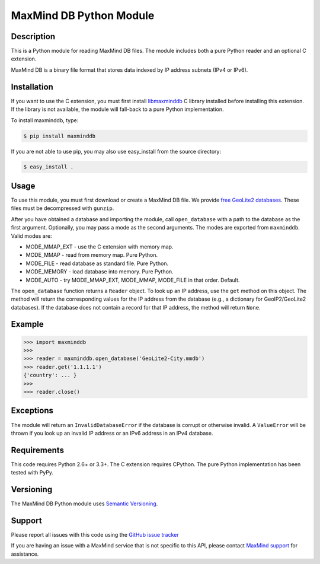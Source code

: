 ========================
MaxMind DB Python Module
========================

Description
-----------

This is a Python module for reading MaxMind DB files. The module includes both
a pure Python reader and an optional C extension.

MaxMind DB is a binary file format that stores data indexed by IP address
subnets (IPv4 or IPv6).

Installation
------------

If you want to use the C extension, you must first install `libmaxminddb
<https://github.com/maxmind/libmaxminddb>`_ C library installed before
installing this extension. If the library is not available, the module will
fall-back to a pure Python implementation.

To install maxminddb, type:

.. code-block:: bash

    $ pip install maxminddb

If you are not able to use pip, you may also use easy_install from the
source directory:

.. code-block:: bash

    $ easy_install .

Usage
-----

To use this module, you must first download or create a MaxMind DB file. We
provide `free GeoLite2 databases
<http://dev.maxmind.com/geoip/geoip2/geolite2>`_. These files must be
decompressed with ``gunzip``.

After you have obtained a database and importing the module, call
``open_database`` with a path to the database as the first argument.
Optionally, you may pass a mode as the second arguments. The modes are
exported from ``maxminddb``. Valid modes are:

* MODE_MMAP_EXT - use the C extension with memory map.
* MODE_MMAP - read from memory map. Pure Python.
* MODE_FILE - read database as standard file. Pure Python.
* MODE_MEMORY - load database into memory. Pure Python.
* MODE_AUTO - try MODE_MMAP_EXT, MODE_MMAP, MODE_FILE in that order. Default.

The ``open_database`` function returns a ``Reader`` object. To look up an IP
address, use the ``get`` method on this object. The method will return the
corresponding values for the IP address from the database (e.g., a dictionary
for GeoIP2/GeoLite2 databases). If the database does not contain a record for
that IP address, the method will return ``None``.

Example
-------

.. code-block:: pycon

    >>> import maxminddb
    >>>
    >>> reader = maxminddb.open_database('GeoLite2-City.mmdb')
    >>> reader.get('1.1.1.1')
    {'country': ... }
    >>>
    >>> reader.close()

Exceptions
----------

The module will return an ``InvalidDatabaseError`` if the database is corrupt
or otherwise invalid. A ``ValueError`` will be thrown if you look up an
invalid IP address or an IPv6 address in an IPv4 database.

Requirements
------------

This code requires Python 2.6+ or 3.3+. The C extension requires CPython. The
pure Python implementation has been tested with PyPy.

Versioning
----------

The MaxMind DB Python module uses `Semantic Versioning <http://semver.org/>`_.

Support
-------

Please report all issues with this code using the `GitHub issue tracker
<https://github.com/maxmind/MaxMind-DB-Reader-python/issues>`_

If you are having an issue with a MaxMind service that is not specific to this
API, please contact `MaxMind support <http://www.maxmind.com/en/support>`_ for
assistance.
